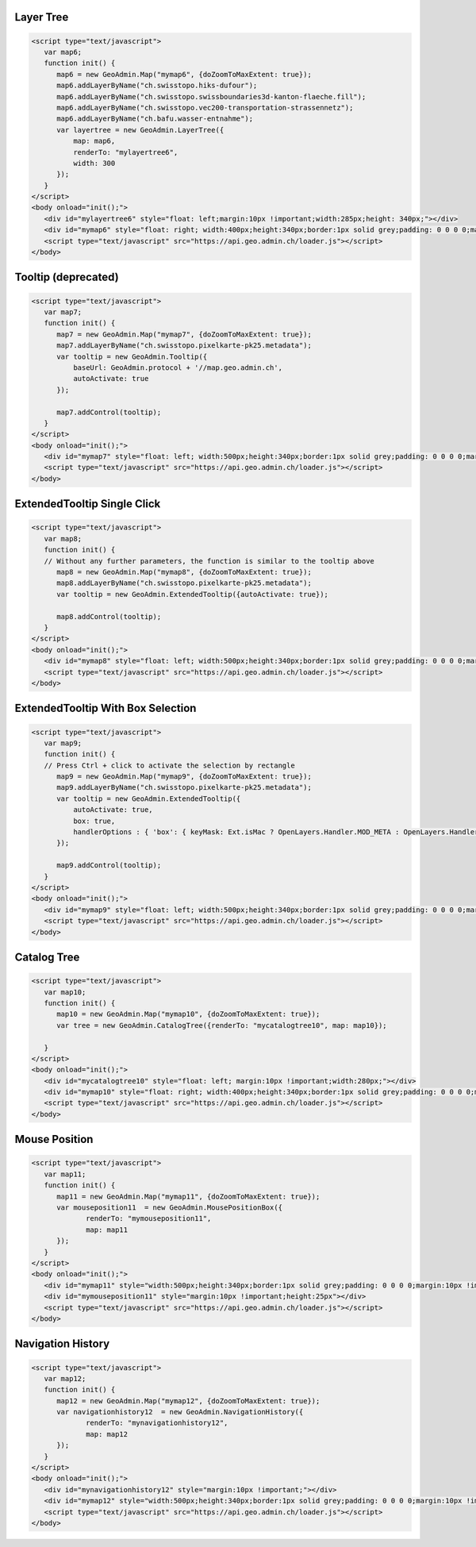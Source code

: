 .. raw:: html

   <script language=javascript type='text/javascript'>

   function hidediv(div, showDiv, hideDiv) {
      document.getElementById(div).style.visibility = 'hidden';
      document.getElementById(div).style.display = 'none';
      document.getElementById(hideDiv).style.visibility = 'hidden';
      document.getElementById(hideDiv).style.display = 'none';
      document.getElementById(showDiv).style.visibility = 'visible';
      document.getElementById(showDiv).style.display = 'block';
   }

   function showdiv(div, showDiv, hideDiv) {
      document.getElementById(div).style.visibility = 'visible';
      document.getElementById(div).style.display = 'block';
      document.getElementById(showDiv).style.visibility = 'hidden';
      document.getElementById(showDiv).style.display = 'none';
      document.getElementById(hideDiv).style.visibility = 'visible';
      document.getElementById(hideDiv).style.display = 'block';
   }
   </script>

.. _layer-tree1:

Layer Tree
----------

.. raw:: html

   <body>
      <div id="mylayertree6" style="float: left; margin:10px !important;width:285px;height: 340px;"></div>
      <div id="mymap6" style="float: right; width:400px;height:340px;border:1px solid grey;padding: 0 0 0 0;margin:10px !important;"></div>
      <div id="myclear" style="clear: both;"></div>
   </body>

.. raw:: html

    <a id="showRef6" href="javascript:showdiv('codeBlock6','showRef6','hideRef6')" style="display: none; visibility: hidden; margin:10px !important;">Show code</a>
    <a id="hideRef6" href="javascript:hidediv('codeBlock6','showRef6','hideRef6')" style="margin:10px !important;">Hide code</a>
    <div id="codeBlock6" style="margin:10px !important;">

.. code-block:: html

   <script type="text/javascript">
      var map6;
      function init() {
         map6 = new GeoAdmin.Map("mymap6", {doZoomToMaxExtent: true});
         map6.addLayerByName("ch.swisstopo.hiks-dufour");
         map6.addLayerByName("ch.swisstopo.swissboundaries3d-kanton-flaeche.fill");
         map6.addLayerByName("ch.swisstopo.vec200-transportation-strassennetz");
         map6.addLayerByName("ch.bafu.wasser-entnahme");
         var layertree = new GeoAdmin.LayerTree({
             map: map6,
             renderTo: "mylayertree6",
             width: 300
         });
      }
   </script>
   <body onload="init();">
      <div id="mylayertree6" style="float: left;margin:10px !important;width:285px;height: 340px;"></div>
      <div id="mymap6" style="float: right; width:400px;height:340px;border:1px solid grey;padding: 0 0 0 0;margin:10px !important;"></div>
      <script type="text/javascript" src="https://api.geo.admin.ch/loader.js"></script>
   </body>

.. raw:: html

    </div>

.. _tooltip:

Tooltip (deprecated)
--------------------

.. raw:: html

   <body>
      <div id="mymap7" style="float: left; width:500px;height:340px;border:1px solid grey;padding: 0 0 0 0;margin:10px !important;"></div>
      <div id="myclear" style="clear: both;"></div>
   </body>

.. raw:: html

    <a id="showRef7" href="javascript:showdiv('codeBlock7','showRef7','hideRef7')" style="display: none; visibility: hidden; margin:10px !important;">Show code</a>
    <a id="hideRef7" href="javascript:hidediv('codeBlock7','showRef7','hideRef7')" style="margin:10px !important;">Hide code</a>
    <div id="codeBlock7" style="margin:10px !important;">

.. code-block:: html

   <script type="text/javascript">
      var map7;
      function init() {
         map7 = new GeoAdmin.Map("mymap7", {doZoomToMaxExtent: true});
         map7.addLayerByName("ch.swisstopo.pixelkarte-pk25.metadata");
         var tooltip = new GeoAdmin.Tooltip({
             baseUrl: GeoAdmin.protocol + '//map.geo.admin.ch',
             autoActivate: true
         });

         map7.addControl(tooltip);
      }
   </script>
   <body onload="init();">
      <div id="mymap7" style="float: left; width:500px;height:340px;border:1px solid grey;padding: 0 0 0 0;margin:10px !important;"></div>
      <script type="text/javascript" src="https://api.geo.admin.ch/loader.js"></script>
   </body>

.. raw:: html

    </div>
    
.. _extended_tooltip:

ExtendedTooltip Single Click
----------------------------

.. raw:: html

   <body>
      <div id="mymap8" style="float: left; width:500px;height:340px;border:1px solid grey;padding: 0 0 0 0;margin:10px !important;"></div>
      <div id="myclear" style="clear: both;"></div>
   </body>

.. raw:: html

    <a id="showRef8" href="javascript:showdiv('codeBlock8','showRef8','hideRef8')" style="display: none; visibility: hidden; margin:10px !important;">Show code</a>
    <a id="hideRef8" href="javascript:hidediv('codeBlock8','showRef8','hideRef8')" style="margin:10px !important;">Hide code</a>
    <div id="codeBlock7" style="margin:10px !important;">

.. code-block:: html

   <script type="text/javascript">
      var map8;
      function init() {
      // Without any further parameters, the function is similar to the tooltip above
         map8 = new GeoAdmin.Map("mymap8", {doZoomToMaxExtent: true});
         map8.addLayerByName("ch.swisstopo.pixelkarte-pk25.metadata");
         var tooltip = new GeoAdmin.ExtendedTooltip({autoActivate: true});

         map8.addControl(tooltip);
      }
   </script>
   <body onload="init();">
      <div id="mymap8" style="float: left; width:500px;height:340px;border:1px solid grey;padding: 0 0 0 0;margin:10px !important;"></div>
      <script type="text/javascript" src="https://api.geo.admin.ch/loader.js"></script>
   </body>

.. raw:: html

    </div>
    
.. _extended_tooltip_box:

ExtendedTooltip With Box Selection
-----------------------------------

.. raw:: html

   <body>
      <div id="mymap9" style="float: left; width:500px;height:340px;border:1px solid grey;padding: 0 0 0 0;margin:10px !important;"></div>
      <div id="myclear" style="clear: both;"></div>
   </body>

.. raw:: html

    <a id="showRef9" href="javascript:showdiv('codeBlock8','showRef8','hideRef8')" style="display: none; visibility: hidden; margin:10px !important;">Show code</a>
    <a id="hideRef9" href="javascript:hidediv('codeBlock8','showRef8','hideRef8')" style="margin:10px !important;">Hide code</a>
    <div id="codeBlock7" style="margin:10px !important;">

.. code-block:: html

   <script type="text/javascript">
      var map9;
      function init() {
      // Press Ctrl + click to activate the selection by rectangle
         map9 = new GeoAdmin.Map("mymap9", {doZoomToMaxExtent: true});
         map9.addLayerByName("ch.swisstopo.pixelkarte-pk25.metadata");
         var tooltip = new GeoAdmin.ExtendedTooltip({
             autoActivate: true,
             box: true,
             handlerOptions : { 'box': { keyMask: Ext.isMac ? OpenLayers.Handler.MOD_META : OpenLayers.Handler.MOD_CTRL } }       
         });

         map9.addControl(tooltip);
      }
   </script>
   <body onload="init();">
      <div id="mymap9" style="float: left; width:500px;height:340px;border:1px solid grey;padding: 0 0 0 0;margin:10px !important;"></div>
      <script type="text/javascript" src="https://api.geo.admin.ch/loader.js"></script>
   </body>

.. raw:: html

    </div>

.. _catalog-tree:

Catalog Tree
------------

.. raw:: html

   <body>
      <div id="mycatalogtree10" style="float: left; margin:10px !important;width:280px;"></div>
      <div id="mymap10" style="float: right; width:400px;height:340px;border:1px solid grey;padding: 0 0 0 0;margin:10px !important;"></div>
      <div id="myclear" style="clear: both;"></div>
   </body>

.. raw:: html

    <a id="showRef10" href="javascript:showdiv('codeBlock8','showRef10','hideRef10')" style="display: none; visibility: hidden; margin:10px !important;">Show code</a>
    <a id="hideRef10" href="javascript:hidediv('codeBlock8','showRef10','hideRef10')" style="margin:10px !important;">Hide code</a>
    <div id="codeBlock10" style="margin:10px !important;">

.. code-block:: html

   <script type="text/javascript">
      var map10;
      function init() {
         map10 = new GeoAdmin.Map("mymap10", {doZoomToMaxExtent: true});
         var tree = new GeoAdmin.CatalogTree({renderTo: "mycatalogtree10", map: map10});

      }
   </script>
   <body onload="init();">
      <div id="mycatalogtree10" style="float: left; margin:10px !important;width:280px;"></div>
      <div id="mymap10" style="float: right; width:400px;height:340px;border:1px solid grey;padding: 0 0 0 0;margin:10px !important;"></div>
      <script type="text/javascript" src="https://api.geo.admin.ch/loader.js"></script>
   </body>

.. raw:: html

    </div>

.. _mouse-position:

Mouse Position
--------------

.. raw:: html

   <body>
      <div id="mymap11" style="width:500px;height:340px;border:1px solid grey;padding: 0 0 0 0;margin:10px !important;"></div>
      <div id="mymouseposition11" style="margin:10px !important;;height:25px"></div>
      <div id="myclear" style="clear: both;"></div>
   </body>

.. raw:: html

    <a id="showRef11" href="javascript:showdiv('codeBlock11','showRef11','hideRef11')" style="display: none; visibility: hidden; margin:10px !important;">Show code</a>
    <a id="hideRef11" href="javascript:hidediv('codeBlock11','showRef11','hideRef11')" style="margin:10px !important;">Hide code</a>
    <div id="codeBlock11" style="margin:10px !important;">

.. code-block:: html

   <script type="text/javascript">
      var map11;
      function init() {
         map11 = new GeoAdmin.Map("mymap11", {doZoomToMaxExtent: true});
         var mouseposition11  = new GeoAdmin.MousePositionBox({
                renderTo: "mymouseposition11",
                map: map11
         });
      }
   </script>
   <body onload="init();">
      <div id="mymap11" style="width:500px;height:340px;border:1px solid grey;padding: 0 0 0 0;margin:10px !important;"></div>
      <div id="mymouseposition11" style="margin:10px !important;height:25px"></div>
      <script type="text/javascript" src="https://api.geo.admin.ch/loader.js"></script>
   </body>

.. raw:: html

    </div>

.. _navigation-history:

Navigation History
------------------

.. raw:: html

   <body>
      <div id="mynavigationhistory12" style="margin:10px !important;"></div>
      <div id="mymap12" style="width:500px;height:340px;border:1px solid grey;padding: 0 0 0 0;margin:10px !important;"></div>
      <div id="myclear" style="clear: both;"></div>
   </body>

.. raw:: html

    <a id="showRef12" href="javascript:showdiv('codeBlock12','showRef12','hideRef12')" style="display: none; visibility: hidden; margin:10px !important;">Show code</a>
    <a id="hideRef12" href="javascript:hidediv('codeBlock12','showRef12','hideRef12')" style="margin:10px !important;">Hide code</a>
    <div id="codeBlock12" style="margin:10px !important;">

.. code-block:: html

   <script type="text/javascript">
      var map12;
      function init() {
         map12 = new GeoAdmin.Map("mymap12", {doZoomToMaxExtent: true});
         var navigationhistory12  = new GeoAdmin.NavigationHistory({
                renderTo: "mynavigationhistory12",
                map: map12
         });
      }
   </script>
   <body onload="init();">
      <div id="mynavigationhistory12" style="margin:10px !important;"></div>
      <div id="mymap12" style="width:500px;height:340px;border:1px solid grey;padding: 0 0 0 0;margin:10px !important;"></div>
      <script type="text/javascript" src="https://api.geo.admin.ch/loader.js"></script>
   </body>

.. raw:: html

    </div>









.. raw:: html

   <script type="text/javascript">
      var map6, map7, map8, map9, map10, map11, map12;
      function init() {
         OpenLayers.Lang.setCode(OpenLayers.Util.getParameters().lang || "de");
         
         map6 = new GeoAdmin.Map("mymap6", {doZoomToMaxExtent: true});
         map6.addLayerByName("ch.swisstopo.hiks-dufour");
         map6.addLayerByName("ch.swisstopo.swissboundaries3d-kanton-flaeche.fill");
         map6.addLayerByName("ch.bafu.wasser-entnahme");
         var layertree = new GeoAdmin.LayerTree({
             map: map6,
             renderTo: "mylayertree6",
             width: 300
         });

         map7 = new GeoAdmin.Map("mymap7", {doZoomToMaxExtent: true});
         map7.addLayerByName("ch.swisstopo.pixelkarte-pk25.metadata");
         var tooltip = new GeoAdmin.Tooltip({
             baseUrl: GeoAdmin.protocol + '//map.geo.admin.ch', 
             autoActivate: true, 
             box: true,
             handlerOptions: {
                 box: {
                     keyMask: Ext.isMac ? OpenLayers.Handler.MOD_META : OpenLayers.Handler.MOD_CTRL
                 }
             }
         });
         map7.addControl(tooltip);
         tooltip.activate();

         map8 = new GeoAdmin.Map("mymap8", {doZoomToMaxExtent: true});
         map8.addLayerByName("ch.swisstopo.pixelkarte-pk25.metadata");
         var tooltip = new GeoAdmin.ExtendedTooltip({autoActivate: true});
         map8.addControl(tooltip);
         
         map9 = new GeoAdmin.Map("mymap9", {doZoomToMaxExtent: true});
         map9.addLayerByName("ch.swisstopo.pixelkarte-pk25.metadata");
         var tooltip = new GeoAdmin.ExtendedTooltip({
             autoActivate: true,
             box: true,
             handlerOptions : { 'box': { keyMask: Ext.isMac ? OpenLayers.Handler.MOD_META : OpenLayers.Handler.MOD_CTRL } }       
         });

         map9.addControl(tooltip);
         
         
         map10 = new GeoAdmin.Map("mymap10", {doZoomToMaxExtent: true});
         var tree = new GeoAdmin.CatalogTree({renderTo: "mycatalogtree10", map: map10});

         map11 = new GeoAdmin.Map("mymap11", {doZoomToMaxExtent: true});
         var mouseposition11  = new GeoAdmin.MousePositionBox({
                renderTo: "mymouseposition11",
                map: map11
         });

         map12 = new GeoAdmin.Map("mymap12", {doZoomToMaxExtent: true});
         var navigationhistory12  = new GeoAdmin.NavigationHistory({
                renderTo: "mynavigationhistory12",
                map: map12
         });

      }
   </script>

   <body onload="init();">
     <script type="text/javascript" src="../../../loader.js"></script>
   </body>
